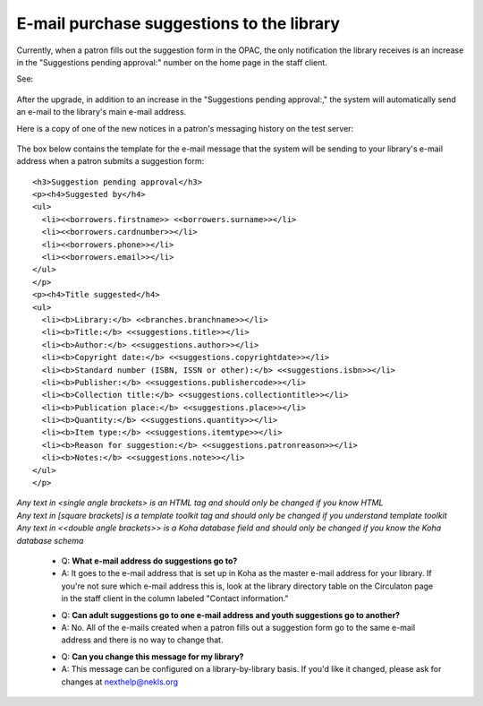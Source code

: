 E-mail purchase suggestions to the library
------------------------------------------

Currently, when a patron fills out the suggestion form in the OPAC, the only notification the library receives is an increase in the "Suggestions pending approval:" number on the home page in the staff client.

See:

  .. image:: images/email.010.png

After the upgrade, in addition to an increase in the "Suggestions pending approval:," the system will automatically send an e-mail to the library's main e-mail address.

Here is a copy of one of the new notices in a patron's messaging history on the test server:

  .. image:: images/email.020.png

The box below contains the template for the e-mail message that the system will be sending to your library's e-mail address when a patron submits a suggestion form:

::

  <h3>Suggestion pending approval</h3>
  <p><h4>Suggested by</h4>
  <ul>
    <li><<borrowers.firstname>> <<borrowers.surname>></li>
    <li><<borrowers.cardnumber>></li>
    <li><<borrowers.phone>></li>
    <li><<borrowers.email>></li>
  </ul>
  </p>
  <p><h4>Title suggested</h4>
  <ul>
    <li><b>Library:</b> <<branches.branchname>></li>
    <li><b>Title:</b> <<suggestions.title>></li>
    <li><b>Author:</b> <<suggestions.author>></li>
    <li><b>Copyright date:</b> <<suggestions.copyrightdate>></li>
    <li><b>Standard number (ISBN, ISSN or other):</b> <<suggestions.isbn>></li>
    <li><b>Publisher:</b> <<suggestions.publishercode>></li>
    <li><b>Collection title:</b> <<suggestions.collectiontitle>></li>
    <li><b>Publication place:</b> <<suggestions.place>></li>
    <li><b>Quantity:</b> <<suggestions.quantity>></li>
    <li><b>Item type:</b> <<suggestions.itemtype>></li>
    <li><b>Reason for suggestion:</b> <<suggestions.patronreason>></li>
    <li><b>Notes:</b> <<suggestions.note>></li>
  </ul>
  </p>

| *Any text in <single angle brackets> is an HTML tag and should only be changed if you know HTML*
| *Any text in [square brackets] is a template toolkit tag and should only be changed if you understand template toolkit*
| *Any text in <<double angle brackets>> is a Koha database field and should only be changed if you know the Koha database schema*

  * Q: **What e-mail address do suggestions go to?**
  * A: It goes to the e-mail address that is set up in Koha as the master e-mail address for your library.  If you're not sure which e-mail address this is, look at the library directory table on the Circulaton page in the staff client in the column labeled "Contact information."

  - Q: **Can adult suggestions go to one e-mail address and youth suggestions go to another?**
  - A: No.  All of the e-mails created when a patron fills out a suggestion form go to the same e-mail address and there is no way to change that.

  * Q: **Can you change this message for my library?**
  * A: This message can be configured on a library-by-library basis.  If you'd like it changed, please ask for changes at nexthelp@nekls.org
